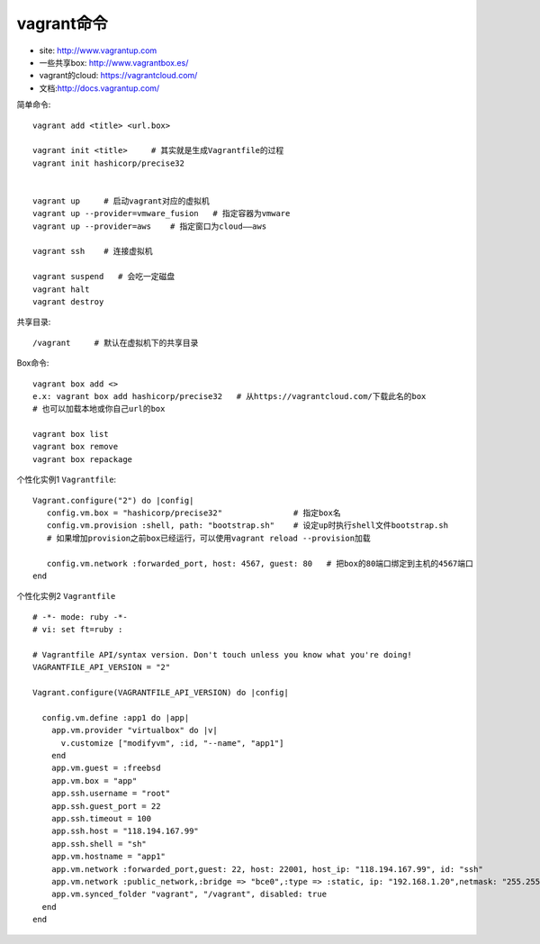 vagrant命令
#################

* site: http://www.vagrantup.com
* 一些共享box: http://www.vagrantbox.es/
* vagrant的cloud: https://vagrantcloud.com/
* 文档:http://docs.vagrantup.com/

简单命令::

    vagrant add <title> <url.box>

    vagrant init <title>     # 其实就是生成Vagrantfile的过程
    vagrant init hashicorp/precise32


    vagrant up     # 启动vagrant对应的虚拟机
    vagrant up --provider=vmware_fusion   # 指定容器为vmware
    vagrant up --provider=aws    # 指定窗口为cloud——aws

    vagrant ssh    # 连接虚拟机

    vagrant suspend   # 会吃一定磁盘
    vagrant halt
    vagrant destroy



共享目录::

    /vagrant     # 默认在虚拟机下的共享目录

Box命令::

    vagrant box add <>
    e.x: vagrant box add hashicorp/precise32   # 从https://vagrantcloud.com/下载此名的box
    # 也可以加载本地或你自己url的box

    vagrant box list
    vagrant box remove
    vagrant box repackage


个性化实例1 ``Vagrantfile``::

    Vagrant.configure("2") do |config|
       config.vm.box = "hashicorp/precise32"               # 指定box名
       config.vm.provision :shell, path: "bootstrap.sh"    # 设定up时执行shell文件bootstrap.sh
       # 如果增加provision之前box已经运行，可以使用vagrant reload --provision加载

       config.vm.network :forwarded_port, host: 4567, guest: 80   # 把box的80端口绑定到主机的4567端口
    end




个性化实例2 ``Vagrantfile`` ::

    # -*- mode: ruby -*-
    # vi: set ft=ruby :

    # Vagrantfile API/syntax version. Don't touch unless you know what you're doing!
    VAGRANTFILE_API_VERSION = "2"

    Vagrant.configure(VAGRANTFILE_API_VERSION) do |config|

      config.vm.define :app1 do |app|
        app.vm.provider "virtualbox" do |v|
          v.customize ["modifyvm", :id, "--name", "app1"]
        end
        app.vm.guest = :freebsd
        app.vm.box = "app"
        app.ssh.username = "root"
        app.ssh.guest_port = 22
        app.ssh.timeout = 100
        app.ssh.host = "118.194.167.99"
        app.ssh.shell = "sh"
        app.vm.hostname = "app1"
        app.vm.network :forwarded_port,guest: 22, host: 22001, host_ip: "118.194.167.99", id: "ssh"
        app.vm.network :public_network,:bridge => "bce0",:type => :static, ip: "192.168.1.20",netmask: "255.255.255.0"
        app.vm.synced_folder "vagrant", "/vagrant", disabled: true
      end
    end





